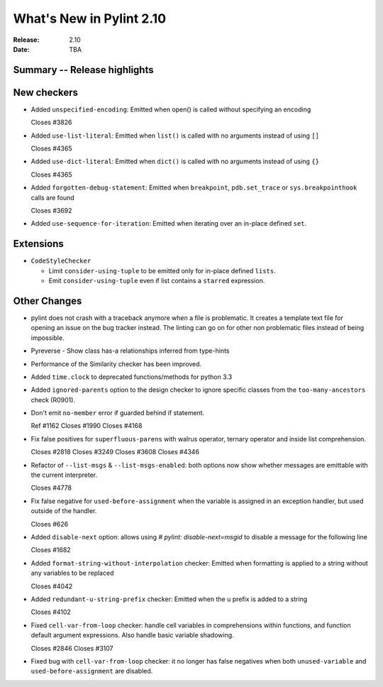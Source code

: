 ***************************
 What's New in Pylint 2.10
***************************

:Release: 2.10
:Date: TBA

Summary -- Release highlights
=============================


New checkers
============

* Added ``unspecified-encoding``: Emitted when open() is called without specifying an encoding

  Closes #3826

* Added ``use-list-literal``: Emitted when ``list()`` is called with no arguments instead of using ``[]``

  Closes #4365

* Added ``use-dict-literal``: Emitted when ``dict()`` is called with no arguments instead of using ``{}``

  Closes #4365

* Added ``forgotten-debug-statement``: Emitted when ``breakpoint``, ``pdb.set_trace`` or ``sys.breakpointhook`` calls are found

  Closes #3692

* Added ``use-sequence-for-iteration``: Emitted when iterating over an in-place defined ``set``.


Extensions
==========

* ``CodeStyleChecker``

  * Limit ``consider-using-tuple`` to be emitted only for in-place defined ``lists``.

  * Emit ``consider-using-tuple`` even if list contains a ``starred`` expression.


Other Changes
=============

* pylint does not crash with a traceback anymore when a file is problematic. It
  creates a template text file for opening an issue on the bug tracker instead.
  The linting can go on for other non problematic files instead of being impossible.

* Pyreverse - Show class has-a relationships inferred from type-hints

* Performance of the Similarity checker has been improved.

* Added ``time.clock`` to deprecated functions/methods for python 3.3

* Added ``ignored-parents`` option to the design checker to ignore specific
  classes from the ``too-many-ancestors`` check (R0901).

* Don't emit ``no-member`` error if guarded behind if statement.

  Ref #1162
  Closes #1990
  Closes #4168

* Fix false positives for ``superfluous-parens`` with walrus operator, ternary operator and inside list comprehension.

  Closes #2818
  Closes #3249
  Closes #3608
  Closes #4346

* Refactor of ``--list-msgs`` & ``--list-msgs-enabled``: both options now show whether messages are emittable with the current interpreter.

  Closes #4778

* Fix false negative for ``used-before-assignment`` when the variable is assigned
  in an exception handler, but used outside of the handler.

  Closes #626

* Added ``disable-next`` option: allows using `# pylint: disable-next=msgid` to disable a message for the following line

  Closes #1682

* Added ``format-string-without-interpolation`` checker: Emitted when formatting is applied to a string without any variables to be replaced

  Closes #4042

* Added ``redundant-u-string-prefix`` checker: Emitted when the u prefix is added to a string

  Closes #4102

* Fixed ``cell-var-from-loop`` checker: handle cell variables in comprehensions within functions,
  and function default argument expressions. Also handle basic variable shadowing.

  Closes #2846
  Closes #3107

* Fixed bug with ``cell-var-from-loop`` checker: it no longer has false negatives when
  both ``unused-variable`` and ``used-before-assignment`` are disabled.

